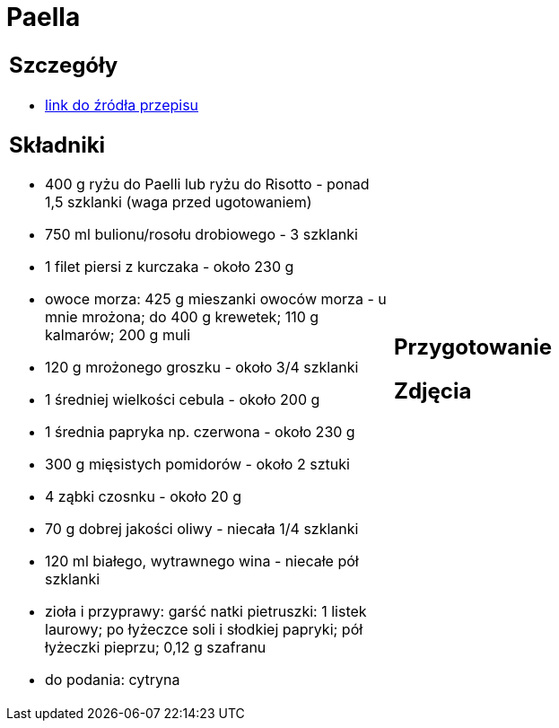 = Paella

[cols=".<a,.<a"]
[frame=none]
[grid=none]
|===
|
== Szczegóły
* https://aniagotuje.pl/przepis/paella[link do źródła przepisu]

== Składniki
* 400 g ryżu do Paelli lub ryżu do Risotto - ponad 1,5 szklanki (waga przed ugotowaniem)
* 750 ml bulionu/rosołu drobiowego - 3 szklanki
* 1 filet piersi z kurczaka - około 230 g
* owoce morza: 425 g mieszanki owoców morza - u mnie mrożona; do 400 g krewetek; 110 g kalmarów; 200 g muli
* 120 g mrożonego groszku - około 3/4 szklanki
* 1 średniej wielkości cebula - około 200 g
* 1 średnia papryka np. czerwona - około 230 g
* 300 g mięsistych pomidorów - około 2 sztuki
* 4 ząbki czosnku - około 20 g
* 70 g dobrej jakości oliwy - niecała 1/4 szklanki
* 120 ml białego, wytrawnego wina - niecałe pół szklanki
* zioła i przyprawy: garść natki pietruszki: 1 listek laurowy; po łyżeczce soli i słodkiej papryki; pół łyżeczki pieprzu; 0,12 g szafranu
* do podania: cytryna
|
== Przygotowanie

== Zdjęcia
|===
